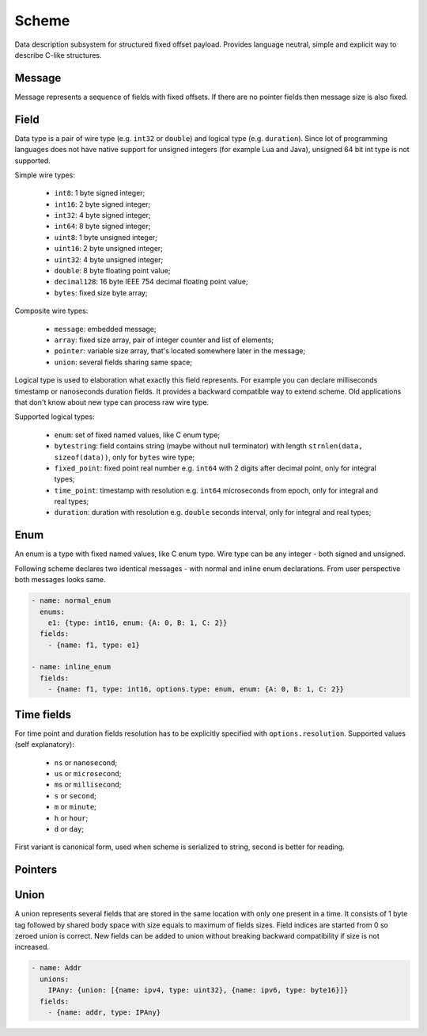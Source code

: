 Scheme
======

Data description subsystem for structured fixed offset payload. Provides language neutral,
simple and explicit way to describe C-like structures.

Message
-------

Message represents a sequence of fields with fixed offsets. If there are no pointer fields
then message size is also fixed.

Field
-----

Data type is a pair of wire type (e.g. ``int32`` or ``double``) and logical type (e.g. ``duration``).
Since lot of programming languages does not have native support for unsigned integers (for example Lua
and Java), unsigned 64 bit int type is not supported.

Simple wire types:

 - ``int8``: 1 byte signed integer;
 - ``int16``: 2 byte signed integer;
 - ``int32``: 4 byte signed integer;
 - ``int64``: 8 byte signed integer;
 - ``uint8``: 1 byte unsigned integer;
 - ``uint16``: 2 byte unsigned integer;
 - ``uint32``: 4 byte unsigned integer;
 - ``double``: 8 byte floating point value;
 - ``decimal128``: 16 byte IEEE 754 decimal floating point value;
 - ``bytes``: fixed size byte array;

Composite wire types:

 - ``message``: embedded message;
 - ``array``: fixed size array, pair of integer counter and list of elements;
 - ``pointer``: variable size array, that's located somewhere later in the message;
 - ``union``: several fields sharing same space;

Logical type is used to elaboration what exactly this field represents. For example you can
declare milliseconds timestamp or nanoseconds duration fields.
It provides a backward compatible way to extend scheme. Old applications that don't know
about new type can process raw wire type.

Supported logical types:

 - ``enum``: set of fixed named values, like C enum type;
 - ``bytestring``: field contains string (maybe without null terminator) with
   length ``strnlen(data, sizeof(data))``, only for ``bytes`` wire type;
 - ``fixed_point``: fixed point real number e.g. ``int64`` with 2 digits after decimal point, only for integral types;
 - ``time_point``: timestamp with resolution e.g. ``int64`` microseconds from epoch, only for integral and real types;
 - ``duration``: duration with resolution e.g. ``double`` seconds interval, only for integral and real types;

Enum
----

An enum is a type with fixed named values, like C enum type. Wire type can be any integer - both
signed and unsigned.

Following scheme declares two identical messages - with normal and inline enum declarations. From
user perspective both messages looks same.

.. code::

  - name: normal_enum
    enums:
      e1: {type: int16, enum: {A: 0, B: 1, C: 2}}
    fields:
      - {name: f1, type: e1}

  - name: inline_enum
    fields:
      - {name: f1, type: int16, options.type: enum, enum: {A: 0, B: 1, C: 2}}

Time fields
-----------

For time point and duration fields resolution has to be explicitly specified with ``options.resolution``.
Supported values (self explanatory):

 - ``ns`` or ``nanosecond``;
 - ``us`` or ``microsecond``;
 - ``ms`` or ``millisecond``;
 - ``s`` or ``second``;
 - ``m`` or ``minute``;
 - ``h`` or ``hour``;
 - ``d`` or ``day``;

First variant is canonical form, used when scheme is serialized to string, second is better for reading.

Pointers
--------

Union
-----

A union represents several fields that are stored in the same location with only one present in a
time. It consists of 1 byte tag followed by shared body space with size equals to maximum of fields
sizes. Field indices are started from 0 so zeroed union is correct. New fields can be added to union
without breaking backward compatibility if size is not increased.

.. code::

  - name: Addr
    unions:
      IPAny: {union: [{name: ipv4, type: uint32}, {name: ipv6, type: byte16}]}
    fields:
      - {name: addr, type: IPAny}

.. _capnproto: https://capnproto.org/
.. _sbe: https://github.com/real-logic/simple-binary-encoding

..
    vim: sts=4 sw=4 et tw=100

